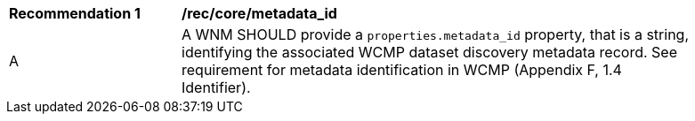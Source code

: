 [[rec_core_metadata_id]]
[width="90%",cols="2,6a"]
|===
^|*Recommendation {counter:rec-id}* |*/rec/core/metadata_id*
^|A |A WNM SHOULD provide a `+properties.metadata_id+` property, that is a string, identifying the associated WCMP dataset discovery metadata record. See requirement for metadata identification in WCMP (Appendix F, 1.4 Identifier).
|===
//rec2
